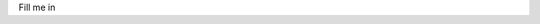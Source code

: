 Fill me in

.. o  __BEGIN_LICENSE__
.. o  Copyright (C) 2008-2010 United States Government as represented by
.. o  the Administrator of the National Aeronautics and Space Administration.
.. o  All Rights Reserved.
.. o  __END_LICENSE__
